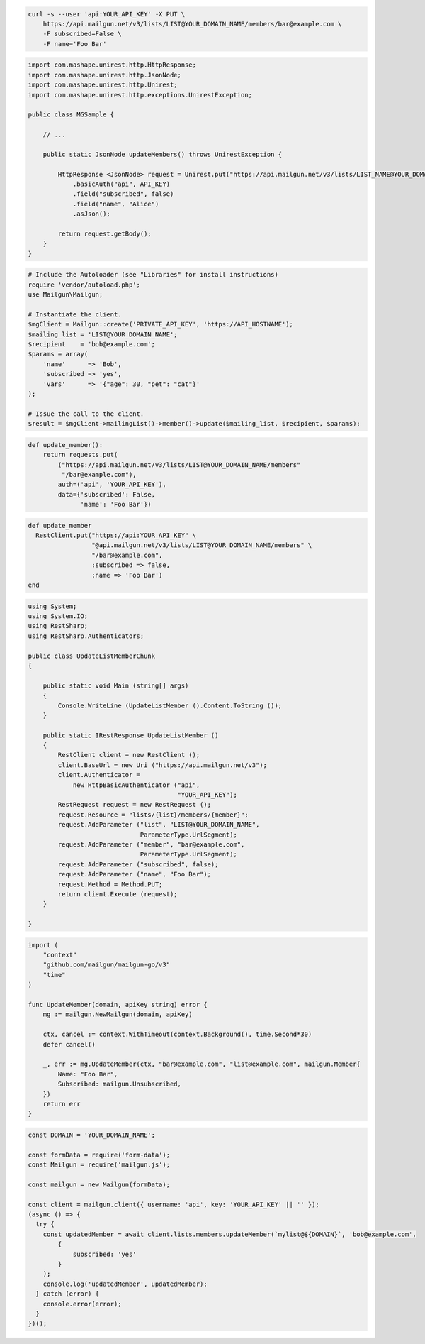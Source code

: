 
.. code-block:: bash

  curl -s --user 'api:YOUR_API_KEY' -X PUT \
      https://api.mailgun.net/v3/lists/LIST@YOUR_DOMAIN_NAME/members/bar@example.com \
      -F subscribed=False \
      -F name='Foo Bar'

.. code-block:: java

 import com.mashape.unirest.http.HttpResponse;
 import com.mashape.unirest.http.JsonNode;
 import com.mashape.unirest.http.Unirest;
 import com.mashape.unirest.http.exceptions.UnirestException;

 public class MGSample {

     // ...

     public static JsonNode updateMembers() throws UnirestException {

         HttpResponse <JsonNode> request = Unirest.put("https://api.mailgun.net/v3/lists/LIST_NAME@YOUR_DOMAIN_NAME/members/alice@example.com")
             .basicAuth("api", API_KEY)
             .field("subscribed", false)
             .field("name", "Alice")
             .asJson();

         return request.getBody();
     }
 }

.. code-block:: php

  # Include the Autoloader (see "Libraries" for install instructions)
  require 'vendor/autoload.php';
  use Mailgun\Mailgun;

  # Instantiate the client.
  $mgClient = Mailgun::create('PRIVATE_API_KEY', 'https://API_HOSTNAME');
  $mailing_list = 'LIST@YOUR_DOMAIN_NAME';
  $recipient    = 'bob@example.com';
  $params = array(
      'name'      => 'Bob',
      'subscribed => 'yes',
      'vars'      => '{"age": 30, "pet": "cat"}'
  );

  # Issue the call to the client.
  $result = $mgClient->mailingList()->member()->update($mailing_list, $recipient, $params);

.. code-block:: py

 def update_member():
     return requests.put(
         ("https://api.mailgun.net/v3/lists/LIST@YOUR_DOMAIN_NAME/members"
          "/bar@example.com"),
         auth=('api', 'YOUR_API_KEY'),
         data={'subscribed': False,
               'name': 'Foo Bar'})

.. code-block:: rb

 def update_member
   RestClient.put("https://api:YOUR_API_KEY" \
                  "@api.mailgun.net/v3/lists/LIST@YOUR_DOMAIN_NAME/members" \
                  "/bar@example.com",
                  :subscribed => false,
                  :name => 'Foo Bar')
 end

.. code-block:: csharp

 using System;
 using System.IO;
 using RestSharp;
 using RestSharp.Authenticators;

 public class UpdateListMemberChunk
 {

     public static void Main (string[] args)
     {
         Console.WriteLine (UpdateListMember ().Content.ToString ());
     }

     public static IRestResponse UpdateListMember ()
     {
         RestClient client = new RestClient ();
         client.BaseUrl = new Uri ("https://api.mailgun.net/v3");
         client.Authenticator =
             new HttpBasicAuthenticator ("api",
                                         "YOUR_API_KEY");
         RestRequest request = new RestRequest ();
         request.Resource = "lists/{list}/members/{member}";
         request.AddParameter ("list", "LIST@YOUR_DOMAIN_NAME",
                               ParameterType.UrlSegment);
         request.AddParameter ("member", "bar@example.com",
                               ParameterType.UrlSegment);
         request.AddParameter ("subscribed", false);
         request.AddParameter ("name", "Foo Bar");
         request.Method = Method.PUT;
         return client.Execute (request);
     }

 }

.. code-block:: go

 import (
     "context"
     "github.com/mailgun/mailgun-go/v3"
     "time"
 )

 func UpdateMember(domain, apiKey string) error {
     mg := mailgun.NewMailgun(domain, apiKey)

     ctx, cancel := context.WithTimeout(context.Background(), time.Second*30)
     defer cancel()

     _, err := mg.UpdateMember(ctx, "bar@example.com", "list@example.com", mailgun.Member{
         Name: "Foo Bar",
         Subscribed: mailgun.Unsubscribed,
     })
     return err
 }

.. code-block:: js

  const DOMAIN = 'YOUR_DOMAIN_NAME';

  const formData = require('form-data');
  const Mailgun = require('mailgun.js');

  const mailgun = new Mailgun(formData);

  const client = mailgun.client({ username: 'api', key: 'YOUR_API_KEY' || '' });
  (async () => {
    try {
      const updatedMember = await client.lists.members.updateMember(`mylist@${DOMAIN}`, 'bob@example.com',
          {
              subscribed: 'yes'
          }
      );
      console.log('updatedMember', updatedMember);
    } catch (error) {
      console.error(error);
    }
  })();
